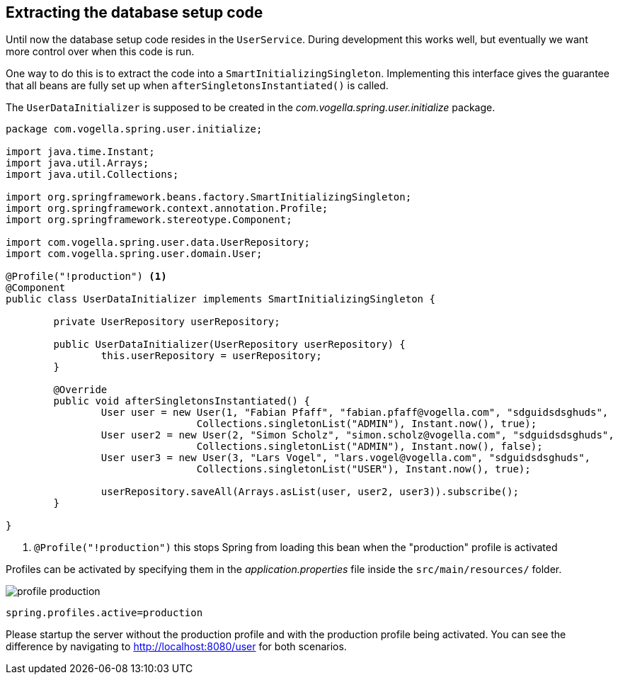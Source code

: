== Extracting the database setup code

Until now the database setup code resides in the `UserService`.
During development this works well, but eventually we want more control over when this code is run.

One way to do this is to extract the code into a `SmartInitializingSingleton`.
Implementing this interface gives the guarantee that all beans are fully set up when `afterSingletonsInstantiated()` is called.

The `UserDataInitializer` is supposed to be created in the _com.vogella.spring.user.initialize_ package.

[source, java]
----
package com.vogella.spring.user.initialize;

import java.time.Instant;
import java.util.Arrays;
import java.util.Collections;

import org.springframework.beans.factory.SmartInitializingSingleton;
import org.springframework.context.annotation.Profile;
import org.springframework.stereotype.Component;

import com.vogella.spring.user.data.UserRepository;
import com.vogella.spring.user.domain.User;

@Profile("!production") <1>
@Component
public class UserDataInitializer implements SmartInitializingSingleton {

	private UserRepository userRepository;

	public UserDataInitializer(UserRepository userRepository) {
		this.userRepository = userRepository;
	}

	@Override
	public void afterSingletonsInstantiated() {
		User user = new User(1, "Fabian Pfaff", "fabian.pfaff@vogella.com", "sdguidsdsghuds",
				Collections.singletonList("ADMIN"), Instant.now(), true);
		User user2 = new User(2, "Simon Scholz", "simon.scholz@vogella.com", "sdguidsdsghuds",
				Collections.singletonList("ADMIN"), Instant.now(), false);
		User user3 = new User(3, "Lars Vogel", "lars.vogel@vogella.com", "sdguidsdsghuds",
				Collections.singletonList("USER"), Instant.now(), true);

		userRepository.saveAll(Arrays.asList(user, user2, user3)).subscribe();
	}

}
----

<1> `@Profile("!production")` this stops Spring from loading this bean when the "production" profile is activated

Profiles can be activated by specifying them in the _application.properties_ file inside the `src/main/resources/` folder.

image::profile-production.png[] 

[source, properties]
----
spring.profiles.active=production
----

Please startup the server without the production profile and with the production profile being activated.
You can see the difference by navigating to http://localhost:8080/user for both scenarios. 

